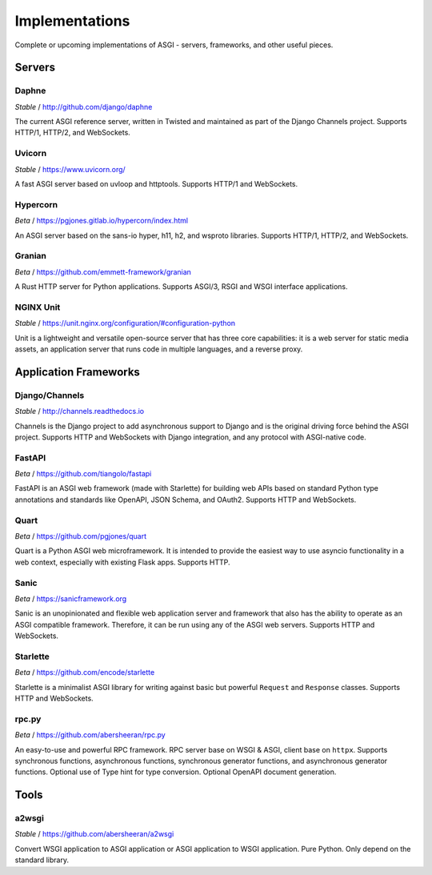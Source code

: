 ===============
Implementations
===============

Complete or upcoming implementations of ASGI - servers, frameworks, and other
useful pieces.

Servers
=======

Daphne
------

*Stable* / http://github.com/django/daphne

The current ASGI reference server, written in Twisted and maintained as part
of the Django Channels project. Supports HTTP/1, HTTP/2, and WebSockets.


Uvicorn
-------

*Stable* / https://www.uvicorn.org/

A fast ASGI server based on uvloop and httptools.
Supports HTTP/1 and WebSockets.


Hypercorn
---------

*Beta* / https://pgjones.gitlab.io/hypercorn/index.html

An ASGI server based on the sans-io hyper, h11, h2, and wsproto libraries.
Supports HTTP/1, HTTP/2, and WebSockets.


Granian
---------

*Beta* / https://github.com/emmett-framework/granian

A Rust HTTP server for Python applications.
Supports ASGI/3, RSGI and WSGI interface applications.


NGINX Unit
---------

*Stable* / https://unit.nginx.org/configuration/#configuration-python

Unit is a lightweight and versatile open-source server that has three core capabilities: it is a web server for static media assets, an application server that runs code in multiple languages, and a reverse proxy.


Application Frameworks
======================

Django/Channels
---------------

*Stable* / http://channels.readthedocs.io

Channels is the Django project to add asynchronous support to Django and is the
original driving force behind the ASGI project. Supports HTTP and WebSockets
with Django integration, and any protocol with ASGI-native code.


FastAPI
-------

*Beta* / https://github.com/tiangolo/fastapi

FastAPI is an ASGI web framework (made with Starlette) for building web APIs based on
standard Python type annotations and standards like OpenAPI, JSON Schema, and OAuth2.
Supports HTTP and WebSockets.


Quart
-----

*Beta* / https://github.com/pgjones/quart

Quart is a Python ASGI web microframework. It is intended to provide the easiest
way to use asyncio functionality in a web context, especially with existing Flask apps.
Supports HTTP.


Sanic
-----

*Beta* / https://sanicframework.org

Sanic is an unopinionated and flexible web application server and framework that also
has the ability to operate as an ASGI compatible framework. Therefore, it can be run
using any of the ASGI web servers. Supports HTTP and WebSockets.

Starlette
---------

*Beta* / https://github.com/encode/starlette

Starlette is a minimalist ASGI library for writing against basic but powerful
``Request`` and ``Response`` classes. Supports HTTP and WebSockets.


rpc.py
------

*Beta* / https://github.com/abersheeran/rpc.py

An easy-to-use and powerful RPC framework. RPC server base on WSGI & ASGI, client base 
on ``httpx``. Supports synchronous functions, asynchronous functions, synchronous 
generator functions, and asynchronous generator functions. Optional use of Type hint 
for type conversion. Optional OpenAPI document generation.


Tools
=====

a2wsgi
------

*Stable* / https://github.com/abersheeran/a2wsgi

Convert WSGI application to ASGI application or ASGI application to WSGI application. 
Pure Python. Only depend on the standard library.

